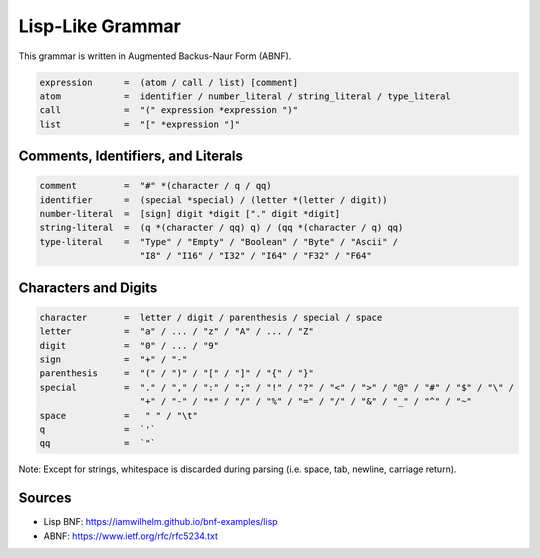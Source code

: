 =================
Lisp-Like Grammar
=================

This grammar is written in Augmented Backus-Naur Form (ABNF).

.. code-block:: abnf

   expression      =  (atom / call / list) [comment]
   atom            =  identifier / number_literal / string_literal / type_literal
   call            =  "(" expression *expression ")"
   list            =  "[" *expression "]"

-----------------------------------
Comments, Identifiers, and Literals
-----------------------------------

.. code-block:: abnf

   comment         =  "#" *(character / q / qq)
   identifier      =  (special *special) / (letter *(letter / digit))
   number-literal  =  [sign] digit *digit ["." digit *digit]
   string-literal  =  (q *(character / qq) q) / (qq *(character / q) qq)
   type-literal    =  "Type" / "Empty" / "Boolean" / "Byte" / "Ascii" /
                      "I8" / "I16" / "I32" / "I64" / "F32" / "F64"

---------------------
Characters and Digits
---------------------
.. code-block:: abnf

   character       =  letter / digit / parenthesis / special / space
   letter          =  "a" / ... / "z" / "A" / ... / "Z"
   digit           =  "0" / ... / "9"
   sign            =  "+" / "-"
   parenthesis     =  "(" / ")" / "[" / "]" / "{" / "}"
   special         =  "." / "," / ":" / ";" / "!" / "?" / "<" / ">" / "@" / "#" / "$" / "\" /
                      "+" / "-" / "*" / "/" / "%" / "=" / "/" / "&" / "_" / "^" / "~"
   space           =   " " / "\t"
   q               =  `'`
   qq              =  `"`

Note: Except for strings, whitespace is discarded during parsing (i.e. space, tab, newline, carriage return).

-------
Sources
-------
- Lisp BNF: https://iamwilhelm.github.io/bnf-examples/lisp
- ABNF: https://www.ietf.org/rfc/rfc5234.txt
